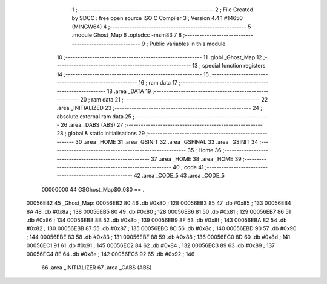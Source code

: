                                       1 ;--------------------------------------------------------
                                      2 ; File Created by SDCC : free open source ISO C Compiler 
                                      3 ; Version 4.4.1 #14650 (MINGW64)
                                      4 ;--------------------------------------------------------
                                      5 	.module Ghost_Map
                                      6 	.optsdcc -msm83
                                      7 	
                                      8 ;--------------------------------------------------------
                                      9 ; Public variables in this module
                                     10 ;--------------------------------------------------------
                                     11 	.globl _Ghost_Map
                                     12 ;--------------------------------------------------------
                                     13 ; special function registers
                                     14 ;--------------------------------------------------------
                                     15 ;--------------------------------------------------------
                                     16 ; ram data
                                     17 ;--------------------------------------------------------
                                     18 	.area _DATA
                                     19 ;--------------------------------------------------------
                                     20 ; ram data
                                     21 ;--------------------------------------------------------
                                     22 	.area _INITIALIZED
                                     23 ;--------------------------------------------------------
                                     24 ; absolute external ram data
                                     25 ;--------------------------------------------------------
                                     26 	.area _DABS (ABS)
                                     27 ;--------------------------------------------------------
                                     28 ; global & static initialisations
                                     29 ;--------------------------------------------------------
                                     30 	.area _HOME
                                     31 	.area _GSINIT
                                     32 	.area _GSFINAL
                                     33 	.area _GSINIT
                                     34 ;--------------------------------------------------------
                                     35 ; Home
                                     36 ;--------------------------------------------------------
                                     37 	.area _HOME
                                     38 	.area _HOME
                                     39 ;--------------------------------------------------------
                                     40 ; code
                                     41 ;--------------------------------------------------------
                                     42 	.area _CODE_5
                                     43 	.area _CODE_5
                         00000000    44 G$Ghost_Map$0_0$0 == .
    00056EB2                         45 _Ghost_Map:
    00056EB2 80                      46 	.db #0x80	; 128
    00056EB3 85                      47 	.db #0x85	; 133
    00056EB4 8A                      48 	.db #0x8a	; 138
    00056EB5 80                      49 	.db #0x80	; 128
    00056EB6 81                      50 	.db #0x81	; 129
    00056EB7 86                      51 	.db #0x86	; 134
    00056EB8 8B                      52 	.db #0x8b	; 139
    00056EB9 8F                      53 	.db #0x8f	; 143
    00056EBA 82                      54 	.db #0x82	; 130
    00056EBB 87                      55 	.db #0x87	; 135
    00056EBC 8C                      56 	.db #0x8c	; 140
    00056EBD 90                      57 	.db #0x90	; 144
    00056EBE 83                      58 	.db #0x83	; 131
    00056EBF 88                      59 	.db #0x88	; 136
    00056EC0 8D                      60 	.db #0x8d	; 141
    00056EC1 91                      61 	.db #0x91	; 145
    00056EC2 84                      62 	.db #0x84	; 132
    00056EC3 89                      63 	.db #0x89	; 137
    00056EC4 8E                      64 	.db #0x8e	; 142
    00056EC5 92                      65 	.db #0x92	; 146
                                     66 	.area _INITIALIZER
                                     67 	.area _CABS (ABS)

